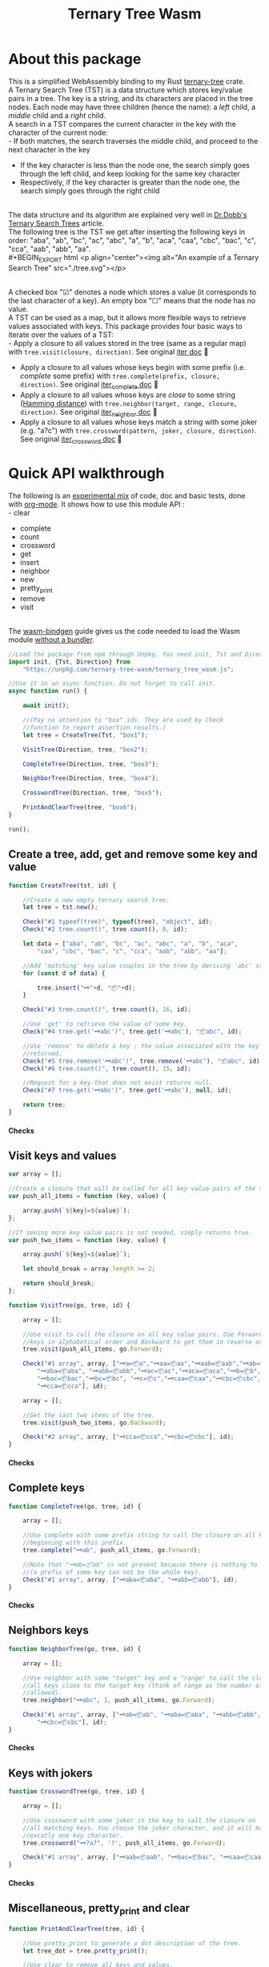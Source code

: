#+TITLE: Ternary Tree Wasm

* About this package

This is a simplified WebAssembly binding to my Rust [[https://crates.io/crates/ternary-tree][ternary-tree]] crate.
\\
A Ternary Search Tree (TST) is a data structure which stores key/value pairs in a tree. The key is a string, and its characters are placed in the tree nodes. Each node may have three children (hence the name): a /left/ child, a /middle/ child and a /right/ child.
\\
A search in a TST compares the current character in the key with the character of the current node:
\\
- If both matches, the search traverses the middle child, and proceed to the next character in the key
- If the key character is less than the node one, the search simply goes through the left child, and keep looking
  for the same key character
- Respectively, if the key character is greater than the node one, the search simply goes through the right child
\\
The data structure and its algorithm are explained very well in [[http://www.drdobbs.com/database/ternary-search-trees/184410528][Dr.Dobb's Ternary Search Trees]] article.
\\
The following tree is the TST we get after inserting the following keys in order: "aba", "ab", "bc", "ac", "abc", "a", "b", "aca", "caa", "cbc", "bac", "c", "cca", "aab", "abb", "aa".
\\
#+BEGIN_EXPORT html
<p align="center"><img alt="An example of a Ternary Search Tree" src="./tree.svg"></p>
#+END_EXPORT
\\
A checked box "☑" denotes a node which stores a value (it corresponds to the last character of a key). An empty box
"☐" means that the node has no value.
\\
A TST can be used as a map, but it allows more flexible ways to retrieve values associated with keys. This package provides four basic ways to iterate over the values of a TST:
\\
- Apply a closure to all values stored in the tree (same as a regular map) with ~tree.visit(closure, direction)~. See original [[https://docs.rs/ternary-tree/0.1.0/ternary_tree/struct.Tst.html#method.iter][iter doc]] 🦀
- Apply a closure to all values whose keys begin with some prefix (i.e. /complete/ some prefix) with ~tree.complete(prefix, closure, direction)~. See original [[https://docs.rs/ternary-tree/0.1.0/ternary_tree/struct.Tst.html#method.iter_complete][iter_complete doc]] 🦀
- Apply a closure to all values whose keys are /close/ to some string ([[http://en.wikipedia.org/wiki/Hamming_distance][Hamming distance]]) with ~tree.neighbor(target, range, closure, direction)~. See original [[https://docs.rs/ternary-tree/0.1.0/ternary_tree/struct.Tst.html#method.iter_neighbor][iter_neighbor doc]] 🦀
- Apply a closure to all values whose keys match a string with some joker (e.g. "a?c") with ~tree.crossword(pattern, joker, closure, direction)~. See original [[https://docs.rs/ternary-tree/0.1.0/ternary_tree/struct.Tst.html#method.iter_crossword][iter_crossword doc]] 🦀

* Quick API walkthrough

The following is an [[https://julien-montmartin.github.io/ternary-tree-wasm/doc.org][experimental mix]] of code, doc and basic tests, done with [[https://orgmode.org/fr/][org-mode]]. It shows how to use this module API :
\\
- clear
- complete
- count
- crossword
- get
- insert
- neighbor
- new
- pretty_print
- remove
- visit
\\
The [[https://rustwasm.github.io/docs/wasm-bindgen/introduction.html][wasm-bindgen]] guide gives us the code needed to load the Wasm module [[https://rustwasm.github.io/docs/wasm-bindgen/examples/without-a-bundler.html][without a bundler]].

#+name: inline-js
#+BEGIN_SRC emacs-lisp :exports none :results html
  (format
   "<script type=\"text/javascript\">\n%s\n</script>\n"
   (save-excursion
     (org-babel-next-src-block)
     (cadr (org-babel-get-src-block-info))))
#+END_SRC

#+name: inline-js-module
#+BEGIN_SRC emacs-lisp :exports none :results html
  (format
   "<script type =\"module\">\n%s\n</script>\n"
   (save-excursion
     (org-babel-next-src-block)
     (cadr (org-babel-get-src-block-info))))
#+END_SRC

#+CALL: inline-js-module()
#+BEGIN_SRC javascript
//Load the package from npm through Unpkg. You need init, Tst and Direction.
import init, {Tst, Direction} from
    "https://unpkg.com/ternary-tree-wasm/ternary_tree_wasm.js";

//Use it in an async function. Do not forget to call init.
async function run() {

    await init();

    //(Pay no attention to "box" ids. They are used by Check
    //function to report assertion results.)
    let tree = CreateTree(Tst, "box1");

    VisitTree(Direction, tree, "box2");

    CompleteTree(Direction, tree, "box3");

    NeighborTree(Direction, tree, "box4");

    CrosswordTree(Direction, tree, "box5");

    PrintAndClearTree(tree, "box6");
}

run();
#+END_SRC

#+BEGIN_EXPORT html
<script>
function Check(code, res, expected, id) {

    if(id == null) {

        return;
    }

    if(code != null) {

        code = code.toString();
    }

    if(res != null) {

        res = res.toString();
    }

    if(expected != null) {

        expected = expected.toString();
    }

    let mark = res == expected ? '✔' :  '❌';
    let opt = res == expected ? '' : ' ≠ ' + expected
    let line = mark + code + ' : ' + res + opt;

    let codeElm = document.createElement('code');
    codeElm.innerText=line;

    let liElm = document.createElement('li');
    liElm.appendChild(codeElm);

    let resultElm = document.getElementById(id);
    resultElm.appendChild(liElm);
}
</script>
#+END_EXPORT

** Create a tree, add, get and remove some key and value

#+CALL: inline-js()
#+BEGIN_SRC javascript
function CreateTree(tst, id) {

    //Create a new empty ternary search tree.
    let tree = tst.new();

    Check("#1 typeof(tree)", typeof(tree), "object", id);
    Check("#2 tree.count()", tree.count(), 0, id);

    let data = ["aba", "ab", "bc", "ac", "abc", "a", "b", "aca",
        "caa", "cbc", "bac", "c", "cca", "aab", "abb", "aa"];

    //Add 'matching' key value couples in the tree by deriving 'abc' strings.
    for (const d of data) {

        tree.insert("🗝"+d, "📦"+d);
    }

    Check("#3 tree.count()", tree.count(), 16, id);

	//Use 'get' to retrieve the value of some key.
    Check("#4 tree.get('🗝abc')", tree.get('🗝abc'), "📦abc", id);

    //Use 'remove' to delete a key ; the value associated with the key is
    //returned.
    Check("#5 tree.remove('🗝abc')", tree.remove('🗝abc'), "📦abc", id);
    Check("#6 tree.count()", tree.count(), 15, id);

    //Request for a key that does not exist returns null.
    Check("#7 tree.get('🗝abc')", tree.get('🗝abc'), null, id);

    return tree;
}
#+END_SRC
#+BEGIN_EXPORT html
<div>
<h4>Checks</h4>
<ul style="list-style: none;" id="box1">
</ul>
</div>
#+END_EXPORT

** Visit keys and values

#+CALL: inline-js()
#+BEGIN_SRC javascript
var array = [];

//Create a closure that will be called for all key value pairs of the tree.
var push_all_items = function (key, value) {

    array.push(`${key}=${value}`);
};

//If seeing more key value pairs is not needed, simply returns true.
var push_two_items = function (key, value) {

    array.push(`${key}=${value}`);

    let should_break = array.length >= 2;

    return should_break;
};

function VisitTree(go, tree, id) {

    array = [];

    //Use visit to call the closure on all key value pairs. Use Forward to get
    //keys in alphabetical order and Backward to get them in reverse order.
    tree.visit(push_all_items, go.Forward);

    Check("#1 array", array, ["🗝a=📦a","🗝aa=📦aa","🗝aab=📦aab","🗝ab=📦ab",
        "🗝aba=📦aba", "🗝abb=📦abb","🗝ac=📦ac","🗝aca=📦aca","🗝b=📦b",
        "🗝bac=📦bac","🗝bc=📦bc", "🗝c=📦c","🗝caa=📦caa","🗝cbc=📦cbc",
        "🗝cca=📦cca"], id);

    array = [];

    //Get the last two items of the tree.
    tree.visit(push_two_items, go.Backward);

    Check("#2 array", array, ["🗝cca=📦cca","🗝cbc=📦cbc"], id);
}
#+END_SRC
#+BEGIN_EXPORT html
<div>
<h4>Checks</h4>
<ul style="list-style: none" id="box2">
</ul>
</div>
#+END_EXPORT

** Complete keys

#+CALL: inline-js()
#+BEGIN_SRC javascript
function CompleteTree(go, tree, id) {

    array = [];

    //Use complete with some prefix string to call the closure on all keys
    //beginning with this prefix.
    tree.complete("🗝ab", push_all_items, go.Forward);

	//Note that "🗝ab=📦ab" is not present because there is nothing to complete
    //(a prefix of some key can not be the whole key).
    Check("#1 array", array, ["🗝aba=📦aba", "🗝abb=📦abb"], id);
}
#+END_SRC
#+BEGIN_EXPORT html
<div>
<h4>Checks</h4>
<ul style="list-style: none" id="box3">
</ul>
</div>
#+END_EXPORT

** Neighbors keys

#+CALL: inline-js()
#+BEGIN_SRC javascript
function NeighborTree(go, tree, id) {

    array = [];

    //Use neighbor with some "target" key and a "range" to call the closure on
    //all keys close to the target key (think of range as the number of errors
    //allowed).
    tree.neighbor("🗝abc", 1, push_all_items, go.Forward);

    Check("#1 array", array, ["🗝ab=📦ab", "🗝aba=📦aba", "🗝abb=📦abb",
        "🗝cbc=📦cbc"], id);
}
#+END_SRC
#+BEGIN_EXPORT html
<div>
<h4>Checks</h4>
<ul style="list-style: none" id="box4">
</ul>
</div>
#+END_EXPORT

** Keys with jokers

#+CALL: inline-js()
#+BEGIN_SRC javascript
function CrosswordTree(go, tree, id) {

    array = [];

    //Use crossword with some joker in the key to call the closure on
    //all matching keys. You choose the joker character, and it will match
    //excatly one key character.
    tree.crossword("🗝?a?", '?', push_all_items, go.Forward);

    Check("#1 array", array, ["🗝aab=📦aab", "🗝bac=📦bac", "🗝caa=📦caa"], id);
}
#+END_SRC
#+BEGIN_EXPORT html
<div>
<h4>Checks</h4>
<ul style="list-style: none" id="box5">
</ul>
</div>
#+END_EXPORT

** Miscellaneous, pretty_print and clear

#+CALL: inline-js()
#+BEGIN_SRC javascript
function PrintAndClearTree(tree, id) {

    //Use pretty_print to generate a dot description of the tree.
    let tree_dot = tree.pretty_print();

    //Use clear to remove all keys and values.
    tree.clear();

    Check("#1 tree.count()", tree.count(), 0, id);
}
#+END_SRC
#+BEGIN_EXPORT html
<div>
<h4>Checks</h4>
<ul style="list-style: none" id="box6">
</ul>
</div>
#+END_EXPORT
\\
The content of the variable ~tree_dot~ above is saved in the file [[./tree.dot][tree.dot]]. It can be rendered to an image with the ~dot~ program which is part of the [[https://graphviz.org/][Graphviz]] package. For example, the command ~dot -T svg -o tree.svg tree.dot~ will produce the [[./tree.svg][svg image]] you can see at the beginning of this page.


#+OPTIONS: ^:nil toc:nil d:(not "NOTE") html-postamble:nil \n:t

#+HTML_HEAD: <link rel="stylesheet" type="text/css" href="css/org.css"/>

#+HTML_HEAD_EXTRA: <style> .figure p {text-align: left;}</style>

#+MACRO: KBD- @@html:<kbd>$1</kbd>@@@@ascii:$1​@@
#+MACRO: CTRL- @@html:<kbd>C</kbd>-<kbd>$1</kbd>@@@@ascii:C-$1​@@
#+MACRO: SHIFT- @@html:<kbd>S</kbd>-<kbd>$1</kbd>@@@@ascii:S-$1​@@
#+MACRO: META- @@html:<kbd>M</kbd>-<kbd>$1</kbd>@@@@ascii:M-$1​@@
